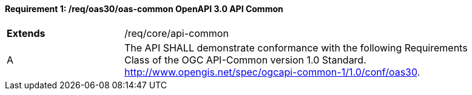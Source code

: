 [[req_oas30_oas-common]]
==== *Requirement {counter:req-id}: /req/oas30/oas-common* OpenAPI 3.0 API Common
[width="90%",cols="2,6"]
|===
^|**Extends** |/req/core/api-common
^|A |The API SHALL demonstrate conformance with the following Requirements Class of the OGC API-Common version 1.0 Standard. http://www.opengis.net/spec/ogcapi-common-1/1.0/conf/oas30.
|===
